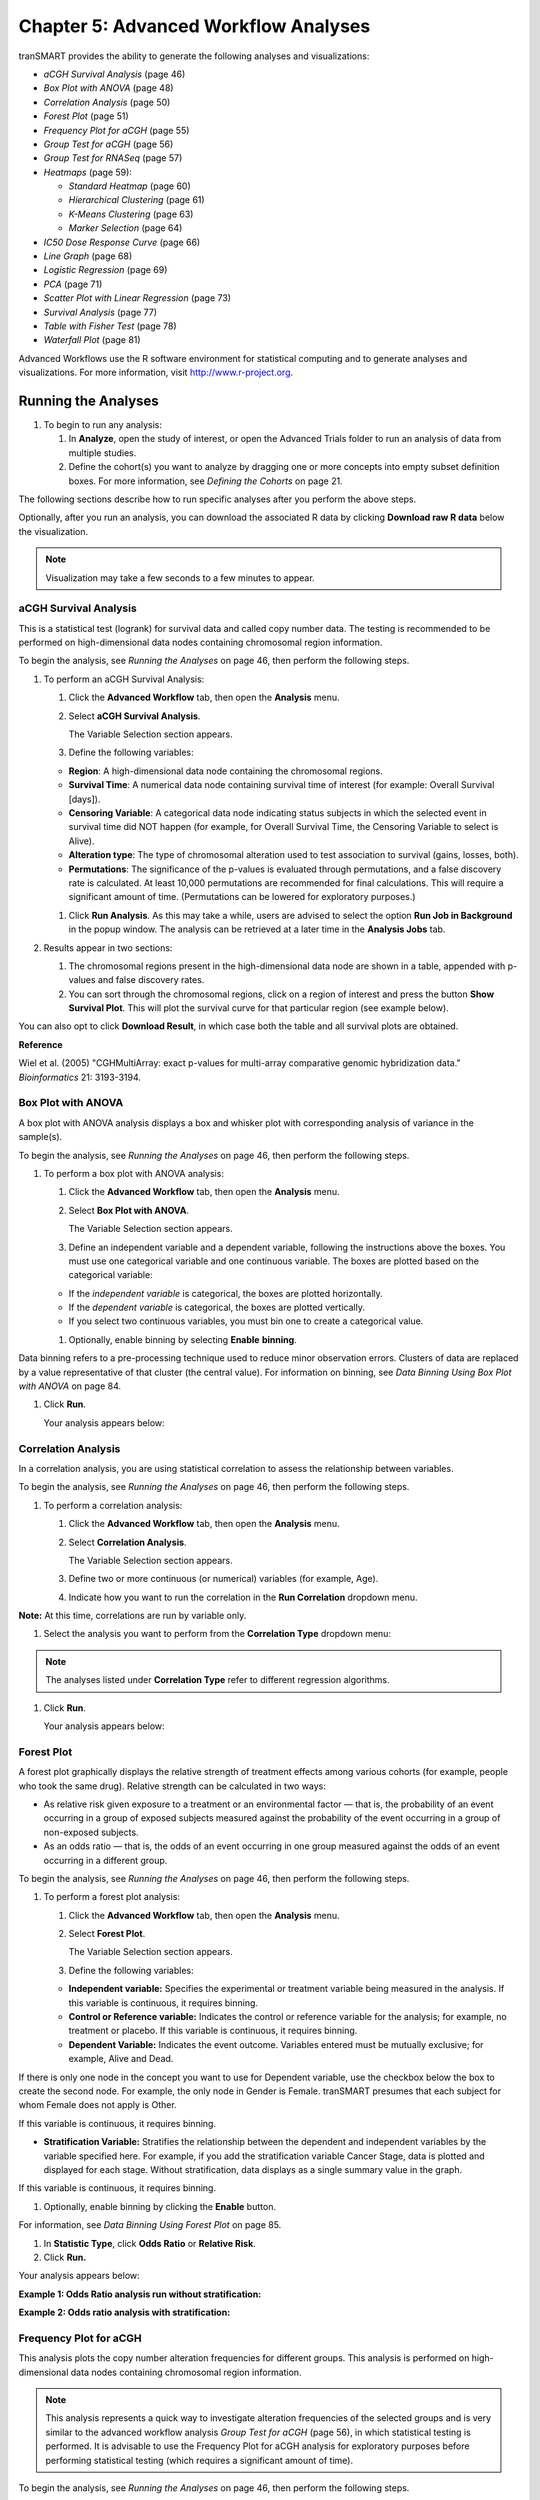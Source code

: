 Chapter 5: Advanced Workflow Analyses
=====================================

tranSMART provides the ability to generate the following analyses and
visualizations:

-  *aCGH Survival Analysis* (page 46)

-  *Box Plot with ANOVA* (page 48)

-  *Correlation Analysis* (page 50)

-  *Forest Plot* (page 51)

-  *Frequency Plot for aCGH* (page 55)

-  *Group Test for aCGH* (page 56)

-  *Group Test for RNASeq* (page 57)

-  *Heatmaps* (page 59):

   -  *Standard Heatmap* (page 60)

   -  *Hierarchical Clustering* (page 61)

   -  *K-Means Clustering* (page 63)

   -  *Marker Selection* (page 64)

-  *IC50 Dose Response Curve* (page 66)

-  *Line Graph* (page 68)

-  *Logistic Regression* (page 69)

-  *PCA* (page 71)

-  *Scatter Plot with Linear Regression* (page 73)

-  *Survival Analysis* (page 77)

-  *Table with Fisher Test* (page 78)

-  *Waterfall Plot* (page 81)

Advanced Workflows use the R software environment for statistical
computing and to generate analyses and visualizations. For more
information, visit http://www.r-project.org.

Running the Analyses
--------------------

#. To begin to run any analysis:

   1. In **Analyze**, open the study of interest, or open the Advanced
      Trials folder to run an analysis of data from multiple studies.

   2. Define the cohort(s) you want to analyze by dragging one or more
      concepts into empty subset definition boxes. For more information,
      see *Defining the Cohorts* on page 21.

The following sections describe how to run specific analyses after you
perform the above steps.

Optionally, after you run an analysis, you can download the associated R
data by clicking **Download raw R data** below the visualization.

.. note::
	 Visualization may take a few seconds to a few minutes to appear.   

aCGH Survival Analysis
~~~~~~~~~~~~~~~~~~~~~~

This is a statistical test (logrank) for survival data and called copy
number data. The testing is recommended to be performed on
high-dimensional data nodes containing chromosomal region information.

To begin the analysis, see *Running the Analyses* on page 46, then
perform the following steps.

#. To perform an aCGH Survival Analysis:

   1. Click the **Advanced Workflow** tab, then open the **Analysis**
      menu.

   2. Select **aCGH Survival Analysis**.

      The Variable Selection section appears.

   3. Define the following variables:

   -  **Region**: A high-dimensional data node containing the
      chromosomal regions.

   -  **Survival Time**: A numerical data node containing survival time
      of interest (for example: Overall Survival [days]).

   -  **Censoring Variable**: A categorical data node indicating status
      subjects in which the selected event in survival time did NOT
      happen (for example, for Overall Survival Time, the Censoring
      Variable to select is Alive).

   -  **Alteration type**: The type of chromosomal alteration used to
      test association to survival (gains, losses, both).

   -  **Permutations**: The significance of the p-values is evaluated
      through permutations, and a false discovery rate is calculated. At
      least 10,000 permutations are recommended for final calculations.
      This will require a significant amount of time. (Permutations can
      be lowered for exploratory purposes.)

   1. Click **Run Analysis**. As this may take a while, users are
      advised to select the option **Run Job in Background** in the
      popup window. The analysis can be retrieved at a later time in the
      **Analysis Jobs** tab.

#. Results appear in two sections:

   1. The chromosomal regions present in the high-dimensional data node
      are shown in a table, appended with p-values and false discovery
      rates.

   2. You can sort through the chromosomal regions, click on a region of
      interest and press the button **Show Survival Plot**. This will
      plot the survival curve for that particular region (see example
      below).

You can also opt to click **Download Result**, in which case both the
table and all survival plots are obtained.

|image97|

**Reference**

Wiel et al. (2005) "CGHMultiArray: exact p-values for multi-array
comparative genomic hybridization data." *Bioinformatics* 21: 3193-3194.

Box Plot with ANOVA 
~~~~~~~~~~~~~~~~~~~~

A box plot with ANOVA analysis displays a box and whisker plot with
corresponding analysis of variance in the sample(s).

To begin the analysis, see *Running the Analyses* on page 46, then
perform the following steps.

#. To perform a box plot with ANOVA analysis:

   1. Click the **Advanced Workflow** tab, then open the **Analysis**
      menu.

   2. Select **Box Plot with ANOVA**.

      The Variable Selection section appears.

   3. Define an independent variable and a dependent variable, following
      the instructions above the boxes. You must use one categorical
      variable and one continuous variable. The boxes are plotted based
      on the categorical variable:

   -  If the *independent variable* is categorical, the boxes are
      plotted horizontally.

   -  If the *dependent variable* is categorical, the boxes are plotted
      vertically.

   -  If you select two continuous variables, you must bin one to create
      a categorical value.

   1. Optionally, enable binning by selecting **Enable** **binning**.

Data binning refers to a pre-processing technique used to reduce minor
observation errors. Clusters of data are replaced by a value
representative of that cluster (the central value). For information on
binning, see *Data Binning Using Box Plot with ANOVA* on page 84.

1. Click **Run**.

   Your analysis appears below:

   |image98|

Correlation Analysis
~~~~~~~~~~~~~~~~~~~~

In a correlation analysis, you are using statistical correlation to
assess the relationship between variables.

To begin the analysis, see *Running the Analyses* on page 46, then
perform the following steps.

#. To perform a correlation analysis:

   1. Click the **Advanced Workflow** tab, then open the **Analysis**
      menu.

   2. Select **Correlation Analysis**.

      The Variable Selection section appears.

   3. Define two or more continuous (or numerical) variables (for
      example, Age).

   4. Indicate how you want to run the correlation in the **Run
      Correlation** dropdown menu.

**Note:** At this time, correlations are run by variable only.

1. Select the analysis you want to perform from the **Correlation Type**
   dropdown menu:

   |image99|

.. note::
	 The analyses listed under **Correlation Type** refer to different regression algorithms.   

1. Click **Run**.

   Your analysis appears below:

   |image101|

Forest Plot 
~~~~~~~~~~~~

A forest plot graphically displays the relative strength of treatment
effects among various cohorts (for example, people who took the same
drug). Relative strength can be calculated in two ways:

-  As relative risk given exposure to a treatment or an environmental
   factor — that is, the probability of an event occurring in a group of
   exposed subjects measured against the probability of the event
   occurring in a group of non-exposed subjects.

-  As an odds ratio — that is, the odds of an event occurring in one
   group measured against the odds of an event occurring in a different
   group.

To begin the analysis, see *Running the Analyses* on page 46, then
perform the following steps.

#. To perform a forest plot analysis:

   1. Click the **Advanced Workflow** tab, then open the **Analysis**
      menu.

   2. Select **Forest Plot**.

      The Variable Selection section appears.

   3. Define the following variables:

   -  **Independent variable:** Specifies the experimental or treatment
      variable being measured in the analysis. If this variable is
      continuous, it requires binning.

   -  **Control or Reference variable:** Indicates the control or
      reference variable for the analysis; for example, no treatment or
      placebo. If this variable is continuous, it requires binning.

   -  **Dependent Variable:** Indicates the event outcome. Variables
      entered must be mutually exclusive; for example, Alive and Dead.

If there is only one node in the concept you want to use for Dependent
variable, use the checkbox below the box to create the second node. For
example, the only node in Gender is Female. tranSMART presumes that each
subject for whom Female does not apply is Other.

If this variable is continuous, it requires binning.

-  **Stratification Variable:** Stratifies the relationship between the
   dependent and independent variables by the variable specified here.
   For example, if you add the stratification variable Cancer Stage,
   data is plotted and displayed for each stage. Without stratification,
   data displays as a single summary value in the graph.

If this variable is continuous, it requires binning.

1. Optionally, enable binning by clicking the **Enable** button.

For information, see *Data Binning Using Forest Plot* on page 85.

1. In **Statistic Type**, click **Odds Ratio** or **Relative Risk**.

2. Click **Run.**

Your analysis appears below:

**Example 1: Odds Ratio analysis run without stratification:**

|image102|

**Example 2: Odds ratio analysis with stratification:**

|image103|

Frequency Plot for aCGH
~~~~~~~~~~~~~~~~~~~~~~~

This analysis plots the copy number alteration frequencies for different
groups. This analysis is performed on high-dimensional data nodes
containing chromosomal region information.

.. note::
	 This analysis represents a quick way to investigate alteration frequencies of the selected groups and is very similar to the advanced workflow analysis *Group Test for aCGH* (page 56), in which statistical testing is performed. It is advisable to use the Frequency Plot for aCGH analysis for exploratory purposes before performing statistical testing (which requires a significant amount of time).   

To begin the analysis, see *Running the Analyses* on page 46, then
perform the following steps.

#. To perform a Frequency Plot for aCGH analysis:

   1. Click the **Advanced Workflow** tab, then open the **Analysis**
      menu.

   2. Select **Frequency Plot for aCGH**.

      The Variable Selection section appears.

   1. Define the following variables:

   -  **ArrayCGH**: A high-dimensional data node containing the
      chromosomal regions.

   -  **Group**: Categorical data nodes separating the samples into two
      or more groups (though only one group may be plotted as well).

   1. Click **Run Analysis**.

#. Result

Frequency plots of copy number alterations in each defined group are
shown. Frequencies of chromosomal gains are in blue and chromosomal
losses are in red.

Example of a plot of one group:

|image105|

**Reference**

Mark A. van de Wiel, Kyung In Kim, Sjoerd J. Vosse, Wessel N. van
Wieringen, Saskia M. Wilting and Bauke Ylstra. " CGHcall: calling
aberrations for array CGH tumor profiles." *Bioinformatics, 23*,
892-894.

Group Test for aCGH
~~~~~~~~~~~~~~~~~~~

Three different statistical tests are available to determine potential
differences in status of copy number alterations between various groups.
The testing is recommended to be performed on high-dimensional data
nodes containing chromosomal region information.

This analysis plots the copy number aberration frequencies for different
groups and indicates significant different regions between these groups.

To begin the analysis, see *Running the Analyses* on page 46, then
perform the following steps.

#. To perform a Group test for aCGH analysis:

   1. Click the **Advanced Workflow** tab, then open the **Analysis**
      menu.

   2. Select **Group Test for aCGH**.

      The Variable Selection section appears.

   3. Define the following variables:

   -  **Region**: A high-dimensional data node containing the
      chromosomal regions.

   -  **Group:** Categorical data nodes separating the samples into two
      or more groups.

   -  **Statistical Test:** Select the test to perform:

      -  **Chi-square**: Test for the association between alteration
         pattern and group label. Supports multiple comparisons.

      -  **Wilcoxon**: Rank-sum test for two groups.

      -  **Kruskal-Wallis**: Generalization for Wilcoxon for more than
         two groups.

   -  **Alteration type**: The type of chromosomal alteration used to
      test the association (gains, losses, both).

   -  **Permutations**: The significance of the p-values is evaluated
      through permutations, and a false discovery rate is calculated. At
      least 10,000 permutations are recommended for final calculations.
      This will require a significant amount of time. (Permutations can
      be lowered for exploratory purposes in lieu of generating a
      Frequency Plot for aCGH.)

   1. Click **Run Analysis**. As this may take a while, consider
      selecting the option **Run Job in Background** in the popup
      window. The analysis can be retrieved at a later time in the
      **Analysis Jobs** tab.

#. Results appear in two sections:

   1. The chromosomal regions present in the high-dimensional data node
      are shown in a table, appended with p-values and false discovery
      rates.

   1. Frequency plots of copy number alterations in each defined group
      are shown. In particular, "Mirror frequency plots" are shown; for
      example:

|image106|

#. Reference

Wiel et al. (2005) "CGHMultiArray: exact p-values for multi-array
comparative genomic hybridization data." *Bioinformatics* 21: 3193-3194.

Group Test for RNASeq
~~~~~~~~~~~~~~~~~~~~~

For microarrays, the abundance of a particular transcript is measured as
a fluorescence intensity, effectively a continuous response, whereas for
digital gene expression (DGE) data the abundance is observed as a count.
One of the fundamental data analysis tasks, especially for gene
expression studies, involves determining whether there is evidence that
counts for a transcript or exon are significantly different across
experimental conditions. The software package edgeR (empirical analysis
of DGE in R), which forms part of the Bioconductor project, is designed
to examine differential expression of count-based expression data
between two or more groups.

The Group Test for RNASeq analysis is recommended to be performed on
high-dimensional data nodes containing RNASeq-based read count
observations. The results of the analysis comprise an ordered table of
the differentially expressed genes (or tags, or exons, etc.) and plots
visualizing the level of (dis)similarity of individual samples (MDS
plot) as well as the DGE data (MA plot).

To begin the analysis, see *Running the Analyses* on page 46, then
perform the following steps.

#. To perform a Group Test for RNASeq analysis:

1. Click the **Advanced Workflow** tab, and then open the **Analysis**
   menu.

2. Select **Group Test for RNASeq**.

    The Variable Selection section appears.

1. Define the following variables:

   -  **RNASeq**: A high-dimensional data node containing RNASeq-based
      read count data.

   -  **Group**: Categorical data nodes separating the samples into two
      or more groups.

   -  **Analysis Type**: Select the type of analysis to perform:

      -  two group unpaired

      -  multi-group

2. Click **Run Analysis**. As this may take a while, consider selecting
   the option **Run Job in Background** in the popup window. The
   analysis can be retrieved at a later time in the **Analysis Jobs**
   tab.

**Results appear in two sections:**

-  An ordered table of the differentially expressed genes (or tags or
   exons, etc.) including fault changes, abundances, p-values, and false
   discovery rates.

-  An MDS plot visualizing the level of (dis)similarity of individual
   samples, and an MA plot (fold change versus abundance) visualizing
   the RNASeq data.

|image107|

**Reference**

Mark D. Robinson, Davis J. McCarthy and Gordon K. Smyth (2009) "edgeR: a
Bioconductor package for differential expression analysis of digital
gene expression data." *Bioinformatics* (2010) 26 (1): 139-140.

Heatmaps
~~~~~~~~

In Analyze, a heatmap is a matrix of data points for a particular set of
biomarkers, such as genes, at a particular point in time and/or for a
particular tissue sample in the study, as measured for each subject in
the study.

In an Analyze heatmap:

-  The color red indicates higher-than-normal expression

-  The color green indicates lower-than-normal expression

-  Biomarkers appear in the y-axis, and subjects appear in the x-axis.

.. note::
	 A heatmap can display data points for up to 1000 samples.   

Analyze uses the R software environment for statistical computing and to
generate analyses and visualizations. For more information, visit
http://www.r-project.org.

You can generate the following types of heatmaps:

-  *Standard Heatmap* (page 60)

-  *Hierarchical Clustering* (page 61)

-  *K-Means Clustering* (page 63)

-  *Marker Selection* (page 64)

Standard Heatmap
^^^^^^^^^^^^^^^^

A standard heatmap is a visualization of biomarker data points with no
indication of patterns, groupings, or differentiation among the data
points.

To begin the analysis, see *Running the Analyses* on page 46, then
perform the following steps.

#. To perform a standard heatmap analysis:

   1. Click the **Advanced Workflow** tab, then open the **Analysis**
      menu.

   1. Select **Heatmap**.

      The Variable Selection section appears.

   1. Drag a high-dimensional data node (|image109|), or several
      high-dimensional nodes in the case of serial data, into the
      Variable Selection box.

   2. Click the **High Dimensional Data** button.

      The Compare Subsets-Pathway Selection dialog box appears.

   3. Specify the platform and other filters for the analysis.

      For information, see *High Dimensional Data* on page 83.

   4. Click **Apply Selections**.

   5. In **Max rows to display**, type the maximum number or rows in the
      heatmap.

   6. Optionally, select either or both of the following:

|image110|

1. Click **Run**.

   Your analysis appears below:

   |image111|

.. note::
	 With serial data, the heatmap will display the various conditions ordered by increasing associated value, such as in chronological order for a time series.   

Hierarchical Clustering
^^^^^^^^^^^^^^^^^^^^^^^

Hierarchical clustering is a visualization of patterns of related data
points in gene expression data.

To begin the analysis, see *Running the Analyses* on page 46, then
perform the following steps.

#. To perform a hierarchical clustering heatmap analysis:

   1. Click the **Advanced Workflow** tab, then open the **Analysis**
      menu.

   2. Select **Hierarchical Clustering**.

      The Variable Selection section appears.

   3. Drag a high-dimensional data node (|image113|) into the Variable
      Selection box.

   4. Click the **High Dimensional Data** button.

      The Compare Subsets-Pathway Selection dialog box appears.

   5. Specify the platform and other filters for the analysis.

      For information, see *High Dimensional Data* on page 83.

   6. Click **Apply Selections**.

   7. In **Max rows to display**, type the maximum number or rows in the
      heatmap.

   8. Optionally, select one or more of the following:

|image114|

1. Click **Run**.

   Your analysis appears below:

   |image115|

.. note::
	 To read more about Hierarchical Clustering, visit: *http://www.ics.uci.edu/~eppstein/280/cluster.html*   

K-Means Clustering
^^^^^^^^^^^^^^^^^^

K-Means clustering is a visualization of groupings of the most closely
related data points, based on the number of groupings you specify.

.. note::
	 The K-Means analysis clusters columns only. Rows are not clustered.   

To begin the analysis, see *Running the Analyses* on page 46, then
perform the following steps.

#. To perform a k-means clustering heatmap analysis:

   1.  Click the **Advanced Workflow** tab, then open the **Analysis**
       menu.

   2.  Select **K-Means Clustering**.

       The Variable Selection section appears.

   3.  Drag a high-dimensional data node (|image118|) into the Variable
       Selection box.

   4.  Click the **High Dimensional Data** button.

       The Compare Subsets-Pathway Selection dialog box appears.

   5.  Specify the platform and other filters for the analysis.

       For information, see *High Dimensional Data* on page 83.

   6.  Click **Apply Selections**.

   7.  In **Number of clusters**, type the number of clusters to include
       in the heatmap.

   8.  In **Max rows to display**, type the maximum number or rows in
       the heatmap.

   9.  Optionally, select **Calculate z-score on the fly**.

   10. Click **Run**.

       Your analysis appears below. Clusters are represented by the
       colored bars at the top of the heatmap:

       |image119|

.. note::
	 To read more about K-Means Clustering, visit: *http://www.ics.uci.edu/~eppstein/280/cluster.html*   

Marker Selection
^^^^^^^^^^^^^^^^

A marker selection heatmap is a visualization of differentially
expressed genes in distinct phenotypes. Specifically, the algorithm
determines the set of genes which is most differently expressed between
the two subsets. This list of differentially expressed genes is
subsequently presented in a table, along with a variety of accompanying
statistics.

Optionally, you can run a MetaCore Enrichment Analysis from a generated
Marker Selection heatmap.

To begin the analysis, see *Running the Analyses* on page 46, then
perform the following steps.

.. note::
	 Two subsets must be specified when using a Marker Selection heatmap.   

#. To perform a marker selection heatmap analysis:

   1. Click the **Advanced Workflow** tab, then open the **Analysis**
      menu.

   2. Select **Marker Selection**.

      The Variable Selection section appears.

   3. Drag a high-dimensional data node (|image122|) into the Variable
      Selection box.

   4. Click the **High Dimensional Data** button.

      The Compare Subsets-Pathway Selection dialog box appears.

   5. Specify the platform and other filters for the analysis.

      For information, see *High Dimensional Data* on page 83.

   6. Click **Apply Selections**.

   1. In the **Number of Markers** field, type a numeric value. This
      will determine the number of differentially expressed genes that
      are returned.

   2. Optionally, select either or both of the following:

|image123|

1. Click **Run**.

   Your analysis appears below. The subsets are represented by the
   colored bars at the top of the heatmap:

   |image124|

   A table of the top markers appears below the heatmap. You can sort
   the table by clicking any of the column headings. Optionally, you can
   view MetaCore settings and run a MetaCore Enrichment Analysis by
   clicking the buttons above the table.

   For information about MetaCore Enrichment Analysis, see *MetaCore
   Enrichment Analysis* on page 95.

   The following table represents a portion of the data from the Marker
   Selection heatmap illustrated above:

   |image125|

.. note::
	 For more information on the analyses used in Marker Selection, visit: http://mathworld.wolfram.com/bonferronicorrection.html.   

IC50 Dose Response Curve
~~~~~~~~~~~~~~~~~~~~~~~~

IC50 dose response curve analyses measure the effectiveness of a
compound in inhibiting certain biological processes.

To begin the analysis, see *Running the Analyses* on page 46, then
perform the following steps.

#. To perform an IC50 dose response curve analysis:

   1. Click the **Advanced Workflow** tab, then open the **Analysis**
      menu.

   1. Select **IC50**.

      The Variable Selection section appears.

   1. Define the following variables:

+--------------------------+----------------------------------------------------------------------------------------------------+
| Variable                 | Description                                                                                        |
+==========================+====================================================================================================+
| Cell Lines               | The categorical value that represents the cell lines to plot.                                      |
+--------------------------+----------------------------------------------------------------------------------------------------+
| Concentration Variable   | The continuous variable that represents the dosage of a compound at a given concentration level.   |
+--------------------------+----------------------------------------------------------------------------------------------------+

1. Click **Run**.

   Your analysis appears below:

|image127|

Line Graph
~~~~~~~~~~

A line graph is designed to plot serial numeric data (high or low
dimensional); that is, a numeric variable that has been measured in a
series of conditions for each subject (for example, several timepoints).
For more information on serial data, see *Serial Numeric Data* on page
20.

In a line graph, the various conditions are plotted along the x-axis, at
scale (unless you check the **Plot evenly spaced** option) when the
conditions are associated with a numeric value. For example, time series
data will be plotted on scale with time.

For categorical conditions, data points are evenly spaced along the
x-axis.

The measurement of interest can be plotted for one or several groups
(for example, treatment groups) of the defined subsets.

.. note::
	 Each group will be plotted as a distinct line on the graph, unless you select **Plot individuals** as the graph type. In that case, each individual is plotted as a distinct line, using different colors for each group.   

To begin the analysis, see *Running the Analyses* on page 46, then
perform the following steps.

#. To perform a line graph analysis:

   1. Click the **Advanced Workflow** tab, then open the **Analysis**
      menu.

   2. Select **Line Graph**.

      The Variable Selection section appears.

   3. Drag and drop several nodes of serial data into the
      **Time/Measurement Concepts** selection box. To define the groups,
      drag and drop nodes into the **Group Concepts** selection box.

      If no group concept is defined, the defined subsets are used as
      one group.

Note that the order of the data points along the x-axis is controlled by
the value defining each condition, even with the **Plot evenly spaced**
option selected; for example, in chronological order for time series.

1. If you included high dimensional data in either concept box, click
   the **High Dimensional Data** button for that box.

   The Compare Subsets-Pathway Selection dialog box appears.

   a. Specify the platform and other filters for the analysis.

For information, see *High Dimensional Data* on page 83.

a. Click **Apply Selections**.

1. Optionally, select one or both of the following:

|image129|

1. In **Graph Type**, select the type of line graph you want to display.

2. Click **Run**.

   Your analysis appears below:

|image130|

Logistic Regression
~~~~~~~~~~~~~~~~~~~

Logistic regression is a type of regression analysis used to predict the
outcome of a variable that can take on a limited number of categories
based on one or more predictors. A logistic regression analysis displays
a categorical value predictive of a numerical value.

To begin the analysis, see *Running the Analyses* on page 46, then
perform the following steps.

#. To perform a logistic regression analysis:

   1. Click the **Advanced Workflow** tab, then open the **Analysis**
      menu.

   2. Select **Logistic Regression**.

The Variable Selection section appears.

1. Define the **Independent Variable** and the **Outcome** variables,
   following the instructions above the entry boxes.

.. note::
	 The categorical Outcome variable must use two — and *only two* — nodes.   

The top of the logistic regression plot is determined by the first entry
in the **Outcome** variable box.

1. Optionally, select **Enable binning**.

2. Click **Run.**

Your analysis appears below. Note that raw data (Event/Non-Event data)
is plotted along the top and bottom of the analysis.

|image132|

|image133|

PCA
~~~

In a principal component analysis (PCA), the total number of variables
in the dataset is reduced to a smaller number of variables – the
principle components of the dataset.

Principal component variables are calculated from correlated variables
in the total dataset. In other words, the principal component analysis
is a workflow used to identify variance in a dataset. The analysis can
be run on an entire microarray chip, or on a pathway.

To begin the analysis, see *Running the Analyses* on page 46, then
perform the following steps.

.. note::
	 Only one subset may be specified in this analysis. Information in Subset 2 will be ignored.   

#. To perform a PCA analysis:

   1. Click the **Advanced Workflow** tab, then open the **Analysis**
      menu.

   2. Select **PCA**.

      The Variable Selection section appears.

   3. Drag a high-dimensional data node (|image135|) into the Variable
      Selection box.

   4. Click the **High Dimensional Data** button.

      The Compare Subsets-Pathway Selection dialog appears.

   5. Specify the platform and other filters for the analysis.

      For information, see *High Dimensional Data* on page 83.

   6. Click **Apply Selections**.

   1. Optionally, select either or both of the following:

|image136|

Click **Run**. Your analysis appears below:

|image137|

.. note::
	 For more information regarding PCAs, see: http://psb.stanford.edu/psb-online/proceedings/psb00/raychaudhuri.pdf.   

Scatter Plot with Linear Regression
~~~~~~~~~~~~~~~~~~~~~~~~~~~~~~~~~~~

A scatter plot displays values for two variables within a dataset, with
a line that best fits the slope of the data.

To begin the analysis, see *Running the Analyses* on page 46, then
perform the following steps.

#. To perform a scatter plot with linear regression analysis:

   1. Click the **Advanced Workflow** tab, then open the **Analysis**
      menu.

   2. Select **Scatter Plot with Linear Regression**.

      The Variable Selection section appears.

   3. Define an independent variable and a dependent variable. Both
      variables should be continuous (for example, Age) and can be high
      dimensional data.

   4. If you included high dimensional data in either variable box,
      click the **High Dimensional Data** button for that box.

      The Compare Subsets-Pathway Selection dialog box appears.

      a. Specify the platform and other filters for the analysis.

For information, see *High Dimensional Data* on page 83.

a. Click **Apply Selections**.

1. Click **Run**.

   Your analysis appears below:

   |image139|

Log\ :sub:`10` Transformation
^^^^^^^^^^^^^^^^^^^^^^^^^^^^^

Often there will be a large spread between values in the x-axis of a
scatter plot analysis. You can use the **log\ :sub:`10`** option to
transform the values in the x-axis, making the graph easier to analyze.

#. To use the log\ :sub:`10` transformation:

   1. Select the study you want to use and drag it into a Subset
      Definition box.

   2. Select the **Scatter Plot with Linear Regression** analysis.

   3. Enter the independent and dependent variables.

   4. Check the box next to **Perform log10 transformation on
      independent variable** (below the **Independent Variable** box):

|image140|

1. Click **Run.** Your analysis appears below:

|image141|

Note the difference between the x-axis on the scatter plot shown
previously (no log\ :sub:`10` transformation) and the graph shown
immediately above. On the first graph, the x-axis values are plotted by
multiple of 50 — 50, 100, 150. When the log\ :sub:`10` transformation is
applied, the x-axis values are plotted per much lower values — 3, 4, and
5. The Linear Regression Result values reflect the recalculated data.

Survival Analysis
~~~~~~~~~~~~~~~~~

A survival analysis displays time-to-event data.

To begin the analysis, see *Running the Analyses* on page 46, then
perform the following steps.

#. To perform a survival analysis:

   1. Click the **Advanced Workflow** tab, then open the **Analysis**
      menu.

   2. Select Survival Analysis.

      The Variable Selection section appears.

   3. Define the following variables:

   -  **Time:** A numerical measure of duration; for example, Overall
      Survival Time (Years).

   -  **Category:** The groups into which the data will be split in
      order to compare the time measured; for example, Cancer Stage.
      This variable is optional. If you do use it, you must enter two
      nodes for the comparison.

If this variable is continuous, it requires binning.

-  **Censoring Variable:** Specifies which patients had the event whose
   time is being measured. For example, if the Time variable selected is
   **Overall Survival Time (Years)**, an appropriate event variable is
   **Patient Death**.

1. Optionally, select **Enable binning**.

For details, see *Data Binning Using Survival Analysis* on page 87.

1. Click **Run**.

   Your analysis appears below:

   |image142|

Table with Fisher Test
~~~~~~~~~~~~~~~~~~~~~~

A Fisher Test analysis examines the significance of associated
categorical variables.

To begin the analysis, see *Running the Analyses* on page 46, then
perform the following steps.

#. To perform a table with fisher test analysis:

   1. Click the **Advanced Workflow** tab, then open the **Analysis**
      menu.

   2. Select **Table with Fisher Test**.

      The Variable Selection section appears.

   3. Define independent and dependent variables, following the
      instructions over the **Independent Variable** and **Dependent
      Variable** boxes.

   4. If you included high dimensional data in either variable box,
      click the **High Dimensional Data** button for that box.

      The Compare Subsets-Pathway Selection dialog box appears.

      a. Specify the platform and other filters for the analysis.

For information, see *High Dimensional Data* on page 83.

a. Click **Apply Selections**.

1. Optionally, select **Enable binning**.

If you select this option, the first, or top, variable in the Dependent
Variable box will be used as the conditional variable to calculate the
binary outcome. Multiple variables can be categorized into two distinct
groups by enabling the Data Binning option. The variable selected in Bin
1 will be used as the conditional variable to calculate the binary
outcome.

For information on binning with this type of analysis, see *Data Binning
Using Table with Fisher Test* on page 88.

1. Click **Run**.

   Your analysis appears below:

|image143|

Table with Fisher Test with Linked Events
^^^^^^^^^^^^^^^^^^^^^^^^^^^^^^^^^^^^^^^^^

If you run the Table with Fisher test analysis using linked events data,
the analysis contains two levels for each portion of the analysis:
subject-level and event-level.

Using a linked event study, define your variables as described above the
**Independent Variable** and **Dependent Variable** boxes. Then click
**Run** to create the analysis.

Note that there are now two sets of results for each type of data
presented.

|image144|

Waterfall Plot
~~~~~~~~~~~~~~

A waterfall plot displays a bar chart where a single bar represents each
sample in a cohort. Bars are sorted by selected variables and displayed
in ascending order. You can further refine the display by specifying
ranges that will shade bars accordingly.

To begin the analysis, see *Running the Analyses* on page 46, then
perform the following steps.

#. To generate a waterfall plot:

   1. Click the **Advanced Workflow** tab, then open the **Analysis**
      menu.

   2. Select **Waterfall**.

      The Variable Selection section appears.

   3. Define the required variable by selecting a continuous data node
      from the Dataset Explorer tree and dragging it into the Data Node
      definition box:

.. note::
	 Continuous data nodes are indicated by the (**123**) icon to the left of study data.   

1. In **Low Range**, select the appropriate operator from the dropdown
   menu, then type the value of the low range.

2. In **High Range**, select the appropriate operator from the dropdown
   menu, then type the value of the low range.

1. Optionally, if you would like the variable, as well as the specified
   ranges, to appear within separate subsets in the **Comparison** tab,
   click **Select inputs as Cohort**.

1. Click **Run**.

   Your analysis appears below:

   |image146|

High Dimensional Data
---------------------

The High Dimensional Data button available within the Advanced Workflow
section of Analyze allows you to specify additional inputs for selected
variables. These inputs help filter specific information of value (such
as platforms, samples, and genes or pathways).

.. note::
    The High Dimensional Data feature must be used when you perform an analysis using high
    dimensional data (such as SNP, gene expression, RBM, etc.) symbolized by the DNA icon ( |image148| ). 
    Additionally, the High Dimensional Data feature cannot be used without high dimensional data.   


When you click the **High Dimensional Data** button while setting up an
analysis, the Compare Subsets-Pathway Selection dialog box appears.
tranSMART will attempt to pre-populate default values in the associated
fields of the dialog box based on the underlying data in the variable
selection box.

The dialog box has the following filters:

+--------------------------+----------------------------------------------------------------------------------------------------------------------------------------------------------------------------------------------------------------------------------------------------+
| Filter                   | Description                                                                                                                                                                                                                                        |
+==========================+====================================================================================================================================================================================================================================================+
| Marker Type              | The platform type (for example, Gene Expression, SNP, mRNA, etc.) used to collect biomarker data in the study.                                                                                                                                     |
+--------------------------+----------------------------------------------------------------------------------------------------------------------------------------------------------------------------------------------------------------------------------------------------+
| GPL Platform             | The specific name of the platform used in the study.                                                                                                                                                                                               |
+--------------------------+----------------------------------------------------------------------------------------------------------------------------------------------------------------------------------------------------------------------------------------------------+
| Sample                   | The type of sample tested in the study.                                                                                                                                                                                                            |
+--------------------------+----------------------------------------------------------------------------------------------------------------------------------------------------------------------------------------------------------------------------------------------------+
| Tissue                   | The type of tissue tested in the study.                                                                                                                                                                                                            |
+--------------------------+----------------------------------------------------------------------------------------------------------------------------------------------------------------------------------------------------------------------------------------------------+
| Select a Gene/Pathway/   | The gene or other item of interest. Separate multiple entries with a comma.                                                                                                                                                                        |
| mirID/UniProtID          |                                                                                                                                                                                                                                                    |
|                          | If you would like to run the analysis on the entire chip, leave this field blank.                                                                                                                                                                  |
+--------------------------+----------------------------------------------------------------------------------------------------------------------------------------------------------------------------------------------------------------------------------------------------+
| Aggregate Probes?        | The checkbox can be selected if the variable chosen is either gene expression data or SNP copy number data.                                                                                                                                        |
|                          |                                                                                                                                                                                                                                                    |
|                          | If the checkbox is selected, the algorithm WGCNA (weighted correlation network analysis) is employed. For genes that are comprised of multiple probes, WGCNA selects the probe that best represents the overall expression level or copy number.   |
|                          |                                                                                                                                                                                                                                                    |
|                          | This checkbox does not apply to all advanced workflows.                                                                                                                                                                                            |
|                          |                                                                                                                                                                                                                                                    |
|                          | **Note:** WGCNA was developed by the Department of Human Genetics at UCLA. For more information, see http://www.genetics.ucla.edu/labs/horvath/CoexpressionNetwork/.                                                                               |
+--------------------------+----------------------------------------------------------------------------------------------------------------------------------------------------------------------------------------------------------------------------------------------------+

When finished defining the filters, click **Apply Selections**, then
continue setting up the analysis in the Variable Selection section.

Data Binning
------------

Data binning refers to a pre-processing technique used to reduce
observation errors and to allow continuous variables to become
categorical. Clusters of data are replaced by a value representative of
that cluster (the central value).

.. note::
    The data displayed after binning represents the data available in the study. If, for example, you have selected to bin based on date range
    (0-10 years of age), yet there is only data available for subjects eight years old and up, the bin will display the age range as 8-10. 


Data Binning Using Box Plot with ANOVA
~~~~~~~~~~~~~~~~~~~~~~~~~~~~~~~~~~~~~~

When conducting a Box Plot with ANOVA analysis, at least one of the
variables selected should be a continuous variable (for example, age),
and the other should be a categorical value (for example, tumor stage).

A continuous variable can be viewed as a categorical value using the
binning feature, described below. Alternatively, binning can be used to
regroup categorical data to consider it as a single variable. For
example, if histological grade with values such as *Well Defined,
Moderately Well Defined,* and *Poorly Defined* are selected, you can
group *Moderately Well Defined* with *Poorly Defined* and treat them as
one group for the purposes of this analysis.

#. To use the data binning feature with a box plot analysis:

   1. Begin to set up a Box Plot with ANOVA analysis by following the
      instructions in section *Box Plot with ANOVA* on page 48.

   2. Enable binning by selecting **Enable** **binning**.

   3. Define the following and then click **Run.**

+-------------------+-------------------------------------------------------------------------------------------------------------+--------------------------------------------------------------------------------------------------------------------------------------------------------------------------+
| Field             | Description                                                                                                 | Comments                                                                                                                                                                 |
+===================+=============================================================================================================+==========================================================================================================================================================================+
| Variable          | Select which variable should define the groups (Independent or Dependent) from the dropdown menu.           | If the *independent variable* defines the groups, boxes will be plotted horizontally. If the *dependent variable* defines the groups, boxes will be plotted vertically   |
+-------------------+-------------------------------------------------------------------------------------------------------------+--------------------------------------------------------------------------------------------------------------------------------------------------------------------------+
| Variable Type     | Select whether the variable you have defined above is continuous or categorical from the dropdown menu.     | A continuous variable can be turned into a categorical variable when you use the binning feature.                                                                        |
+-------------------+-------------------------------------------------------------------------------------------------------------+--------------------------------------------------------------------------------------------------------------------------------------------------------------------------+
| Number of Bins    | Type the number of bins you would like data to be organized in.                                             | This step may require trial and error based on how you want to display data.                                                                                             |
+-------------------+-------------------------------------------------------------------------------------------------------------+--------------------------------------------------------------------------------------------------------------------------------------------------------------------------+
| Bin Assignments   | Select how you would like data to be binned from the dropdown menu.                                         | -  **Evenly Distribute Population:** Assigns bins based on the underlying data.                                                                                          |
|                   |                                                                                                             |                                                                                                                                                                          |
|                   | **Note:** This feature can only be used when the variable type selected above is continuous.                | For example, if the majority of the subjects in the study were elderly, bins based on age could look like: [(1-40), (40-80), (81-85), (86-90), (90-92)].                 |
|                   |                                                                                                             |                                                                                                                                                                          |
|                   |                                                                                                             | -  **Evenly Spaced Bins:** Creates bins based on the overall range of the variable.                                                                                      |
|                   |                                                                                                             |                                                                                                                                                                          |
|                   |                                                                                                             | For example, if the majority of the subjects in the study were elderly, bins based on age could look like: [(1-20), (21-40), (41-60), (61-80), (81-100)].                |
+-------------------+-------------------------------------------------------------------------------------------------------------+--------------------------------------------------------------------------------------------------------------------------------------------------------------------------+
| Manual Binning    | Select the checkbox if you want to bin manually.                                                            | Complete the binning form that populates as a result of checking the **Manual Binning** box.                                                                             |
|                   |                                                                                                             |                                                                                                                                                                          |
|                   | **Note:** This is the only binning method available if you are trying to bin a categorical variable type.   | -  For continuous data:                                                                                                                                                  |
|                   |                                                                                                             |                                                                                                                                                                          |
|                   |                                                                                                             | |image150|                                                                                                                                                               |
|                   |                                                                                                             |                                                                                                                                                                          |
|                   |                                                                                                             | -  For categorical data:                                                                                                                                                 |
|                   |                                                                                                             |                                                                                                                                                                          |
|                   |                                                                                                             | |image151|                                                                                                                                                               |
+-------------------+-------------------------------------------------------------------------------------------------------------+--------------------------------------------------------------------------------------------------------------------------------------------------------------------------+

Data Binning Using Forest Plot
~~~~~~~~~~~~~~~~~~~~~~~~~~~~~~

Data binning is used in forest plot analyses if the variable you want to
use is continuous (for example, age) but needs to be viewed as
categorical data. As an alternative, binning can be used to regroup
categorical data to consider it as a single variable. For example, if
histological grade with values such as *Well Defined*, *Moderately Well
Defined*, and *Poorly Defined* are selected, you can group *Moderately
Well Defined* with *Poorly Defined* and treat them as one group for the
purposes of this analysis.

#. To use the data binning feature with a forest plot analysis:

   1. Begin to set up a Forest Plot analysis by following the
      instructions in section *Forest Plot* on page 51.

   2. Enable binning by clicking the **Enable** button.

   3. Define the following and then click **Run.**

+-------------------+---------------------------------------------------------------------------------------------------------------------------------------+-------------------------------------------------------------------------------------------------------------------------------------------------------------+
| Field             | Description                                                                                                                           | Comments                                                                                                                                                    |
+===================+=======================================================================================================================================+=============================================================================================================================================================+
| Variable          | Select the variable(s) you want to bin by checking the **Bin the [*variableType*] Variable** box next to the appropriate variables.   | Example for binning an independent variable:                                                                                                                |
|                   |                                                                                                                                       |                                                                                                                                                             |
|                   | You can bin from none to all four variables.                                                                                          | |image152|                                                                                                                                                  |
+-------------------+---------------------------------------------------------------------------------------------------------------------------------------+-------------------------------------------------------------------------------------------------------------------------------------------------------------+
| Variable Type     | Select whether the variable you have defined above is continuous or categorical from the dropdown menu.                               | A continuous variable can be turned into a categorical variable when you use the binning feature.                                                           |
+-------------------+---------------------------------------------------------------------------------------------------------------------------------------+-------------------------------------------------------------------------------------------------------------------------------------------------------------+
| Number of Bins    | Used with the Dependent and Stratification Variables only.                                                                            | Enter the number of bins into which you would like data to be organized.                                                                                    |
|                   |                                                                                                                                       |                                                                                                                                                             |
|                   |                                                                                                                                       | This step may require trial and error based on how you want to display data.                                                                                |
+-------------------+---------------------------------------------------------------------------------------------------------------------------------------+-------------------------------------------------------------------------------------------------------------------------------------------------------------+
| Bin Assignments   | Select how you would like data to be binned from the dropdown menu.                                                                   | -  **Evenly Distribute Population:** Assigns bins based on the underlying data.                                                                             |
|                   |                                                                                                                                       |                                                                                                                                                             |
|                   | Note: This is only an option when binning a continuous variable in the Dependent or Stratification input boxes.                       | For example, if the majority of the subjects in the study were elderly, bins based on age could look like: [(1-40), (40-80), (81-85), (86-90), (90-92)].    |
|                   |                                                                                                                                       |                                                                                                                                                             |
|                   |                                                                                                                                       | -  **Evenly Spaced Bins:** Creates bins based on the overall range of the variable.                                                                         |
|                   |                                                                                                                                       |                                                                                                                                                             |
|                   |                                                                                                                                       | For example, if the majority of the subjects in the study were elderly, bins based on age could look like: [(1-20), (21-40), (41-60), (61-80), (81-100)].   |
+-------------------+---------------------------------------------------------------------------------------------------------------------------------------+-------------------------------------------------------------------------------------------------------------------------------------------------------------+
| Manual Binning    | For Dependent and Stratification variables: Select the **Manual Binning** checkbox if you want to bin manually.                       | Complete the binning form that populates as a result of checking the **Manual Binning** box.                                                                |
|                   |                                                                                                                                       |                                                                                                                                                             |
|                   | **Note:** This is the only binning method available if you want to bin a categorical variable.                                        | -  For continuous data:                                                                                                                                     |
|                   |                                                                                                                                       |                                                                                                                                                             |
|                   |                                                                                                                                       | |image153|                                                                                                                                                  |
|                   |                                                                                                                                       |                                                                                                                                                             |
|                   |                                                                                                                                       | -  For categorical data:                                                                                                                                    |
|                   |                                                                                                                                       |                                                                                                                                                             |
|                   |                                                                                                                                       | |image154|                                                                                                                                                  |
+-------------------+---------------------------------------------------------------------------------------------------------------------------------------+-------------------------------------------------------------------------------------------------------------------------------------------------------------+

Data Binning Using Survival Analysis
~~~~~~~~~~~~~~~~~~~~~~~~~~~~~~~~~~~~

Data binning is used in survival analyses if the variable you want to
use is continuous (for example, age) but needs to be viewed as
categorical data. Alternatively, binning can be used to regroup
categorical data to consider it as a single variable. For example, if
histological grade with values such as *Well Defined*, *Moderately Well
Defined*, and *Poorly Defined* are selected, you can group *Moderately
Well Defined* with *Poorly Defined* and treat them as one group for the
purposes of this analysis.

#. To use the data binning feature with a survival analysis:

   1. Begin to set up a Survival Analysis by following the instructions
      in section *Survival Analysis* on page 77.

   2. Enable binning by selecting **Enable binning**.

   1. Define the following and then click **Run.**

+-------------------+-------------------------------------------------------------------------------------------------------------+----------------------------------------------------------------------------------------------------------------------------------------------------------------+
| Field             | Description                                                                                                 | Comments                                                                                                                                                       |
+===================+=============================================================================================================+================================================================================================================================================================+
| Variable Type     | Select whether the variable you have defined above is continuous or categorical.                            | A continuous variable can be treated as a categorical variable when you use the binning feature.                                                               |
+-------------------+-------------------------------------------------------------------------------------------------------------+----------------------------------------------------------------------------------------------------------------------------------------------------------------+
| Number of Bins    | Type the number of bins you would like data to be organized in.                                             | This step may require trial and error based on how you want to display data.                                                                                   |
+-------------------+-------------------------------------------------------------------------------------------------------------+----------------------------------------------------------------------------------------------------------------------------------------------------------------+
| Bin Assignments   | Select how you would like data to be binned.                                                                | -  Evenly Distribute Population: Assigns bins based on the underlying data.                                                                                    |
|                   |                                                                                                             |                                                                                                                                                                |
|                   | **Note:** This feature can only be used when the variable type selected above is continuous.                |    For example, if the majority of the subjects in the study were elderly, bins based on age could look like: [(1-40), (40-80), (81-85), (86-90), (90-92)].    |
|                   |                                                                                                             |                                                                                                                                                                |
|                   |                                                                                                             | -  Evenly Spaced Bins: Creates bins based on the overall range of the variable.                                                                                |
|                   |                                                                                                             |                                                                                                                                                                |
|                   |                                                                                                             |    For example, if the majority of the subjects in the study were elderly, bins based on age could look like: [(1-20), (21-40), (41-60), (61-80), (81-100)].   |
+-------------------+-------------------------------------------------------------------------------------------------------------+----------------------------------------------------------------------------------------------------------------------------------------------------------------+
| Manual Binning    | Select the checkbox if you want to bin manually.                                                            | Complete the binning form that populates as a result of checking the **Manual Binning** box.                                                                   |
|                   |                                                                                                             |                                                                                                                                                                |
|                   | **Note:** This is the only binning method available if you are trying to bin a categorical variable type.   | -  For continuous data:                                                                                                                                        |
|                   |                                                                                                             |                                                                                                                                                                |
|                   |                                                                                                             | |image155|                                                                                                                                                     |
|                   |                                                                                                             |                                                                                                                                                                |
|                   |                                                                                                             | -  For categorical data:                                                                                                                                       |
|                   |                                                                                                             |                                                                                                                                                                |
|                   |                                                                                                             | |image156|                                                                                                                                                     |
+-------------------+-------------------------------------------------------------------------------------------------------------+----------------------------------------------------------------------------------------------------------------------------------------------------------------+

Data Binning Using Table with Fisher Test
~~~~~~~~~~~~~~~~~~~~~~~~~~~~~~~~~~~~~~~~~

Data binning is used in Fisher Test analyses if the variable you want to
use is continuous (for example, age) but needs to be viewed as
categorical data. Alternatively, binning can be used to regroup
categorical data to consider it as a single variable. For example, if
histological grade with values such as *Well Defined*, *Moderately Well
Defined*, and *Poorly Defined* are selected, you can group *Moderately
Well Defined* with *Poorly Defined* and treat them as one group for the
purposes of the analysis.

#. To use the data binning feature with a Fisher Test analysis:

   1. Begin to set up a Table with Fisher Test analysis by following the
      instructions in section *Table with Fisher Test* on page 78.

   2. Enable binning by selecting **Enable binning**.

   3. Define the following and then click **Run.**

+-------------------+---------------------------------------------------------------------------------------------------------------------------------------+----------------------------------------------------------------------------------------------------------------------------------------------------------------+
| Field             | Description                                                                                                                           | Comments                                                                                                                                                       |
+===================+=======================================================================================================================================+================================================================================================================================================================+
| Variable          | Select the variable(s) you want to bin by checking the **Bin the [*variableType*] Variable** box next to the appropriate variables.   | Example for binning an independent variable:                                                                                                                   |
|                   |                                                                                                                                       |                                                                                                                                                                |
|                   | You can bin from none to both variables.                                                                                              | |image157|                                                                                                                                                     |
+-------------------+---------------------------------------------------------------------------------------------------------------------------------------+----------------------------------------------------------------------------------------------------------------------------------------------------------------+
| Variable Type     | Select whether the variable you have defined above is continuous or categorical.                                                      | A continuous variable can be treated as a categorical variable when you use the binning feature.                                                               |
+-------------------+---------------------------------------------------------------------------------------------------------------------------------------+----------------------------------------------------------------------------------------------------------------------------------------------------------------+
| Number of Bins    | Type the number of bins you would like data to be organized in.                                                                       | This step may require trial and error based on how you want to display data.                                                                                   |
+-------------------+---------------------------------------------------------------------------------------------------------------------------------------+----------------------------------------------------------------------------------------------------------------------------------------------------------------+
| Bin Assignments   | Select how you would like data to be binned.                                                                                          | -  Evenly Distribute Population: Assigns bins based on the underlying data.                                                                                    |
|                   |                                                                                                                                       |                                                                                                                                                                |
|                   | **Note:** This feature can only be used when the variable type selected above is continuous.                                          |    For example, if the majority of the subjects in the study were elderly, bins based on age could look like: [(1-40), (40-80), (81-85), (86-90), (90-92)].    |
|                   |                                                                                                                                       |                                                                                                                                                                |
|                   |                                                                                                                                       | -  Evenly Spaced Bins: Creates bins based on the overall range of the variable.                                                                                |
|                   |                                                                                                                                       |                                                                                                                                                                |
|                   |                                                                                                                                       |    For example, if the majority of the subjects in the study were elderly, bins based on age could look like: [(1-20), (21-40), (41-60), (61-80), (81-100)].   |
+-------------------+---------------------------------------------------------------------------------------------------------------------------------------+----------------------------------------------------------------------------------------------------------------------------------------------------------------+
| Manual Binning    | Select the checkbox if you want to bin manually.                                                                                      | Complete the binning form that populates as a result of checking the **Manual Binning** box.                                                                   |
|                   |                                                                                                                                       |                                                                                                                                                                |
|                   | **Note:** This is the only binning method available if you are trying to bin a categorical variable type.                             | -  For continuous data:                                                                                                                                        |
|                   |                                                                                                                                       |                                                                                                                                                                |
|                   |                                                                                                                                       | |image158|                                                                                                                                                     |
|                   |                                                                                                                                       |                                                                                                                                                                |
|                   |                                                                                                                                       | -  For categorical data:                                                                                                                                       |
|                   |                                                                                                                                       |                                                                                                                                                                |
|                   |                                                                                                                                       | |image159|                                                                                                                                                     |
+-------------------+---------------------------------------------------------------------------------------------------------------------------------------+----------------------------------------------------------------------------------------------------------------------------------------------------------------+

Running Across-Trial Analyses
-----------------------------

You run analyses based on cohorts defined from the Across Trials folder
just as you do analyses based on cohorts defined from single-study
folders.

Viewing Recent Analysis Jobs
----------------------------

The **Analysis Job**\ s tab allows you to review analyses you have run
previously, and also to see the status of analyses you have chosen to
run in the background.

Each advanced workflow that you have run in the past seven days is
logged in the Jobs tab in a spreadsheet format.

The columns of information in the Analysis Jobs tab are described below:

+--------------+--------------------------------------------------------------------------------------------------------------------------------------------------------------+
| Column       | Description                                                                                                                                                  |
+==============+==============================================================================================================================================================+
| Name         | The name of the analysis run. The format of the name is as follows:                                                                                          |
|              |                                                                                                                                                              |
|              | |image160|                                                                                                                                                   |
+--------------+--------------------------------------------------------------------------------------------------------------------------------------------------------------+
| Status       | The status of the analysis. Statuses are explained below:                                                                                                    |
|              |                                                                                                                                                              |
|              | -  **Completed** — The job has finished and a visualization is available.                                                                                    |
|              |                                                                                                                                                              |
|              | -  **Started** — The job has been started and is still processing.                                                                                           |
|              |                                                                                                                                                              |
|              | -  **Uploading File** — You have selected to load additional data into your visualization, and the data is still in the process of uploading to tranSMART.   |
|              |                                                                                                                                                              |
|              | -  **Error** — The job did not complete due to an error.                                                                                                     |
|              |                                                                                                                                                              |
|              | -  **Cancelled** — The job was cancelled and will not complete.                                                                                              |
+--------------+--------------------------------------------------------------------------------------------------------------------------------------------------------------+
| Run Time     | The time the analysis took to process.                                                                                                                       |
+--------------+--------------------------------------------------------------------------------------------------------------------------------------------------------------+
| Started On   | The date and time that the analysis was first started.                                                                                                       |
+--------------+--------------------------------------------------------------------------------------------------------------------------------------------------------------+

.. note::
	 Click the **Refresh** button to view any changes that have been made since the Analysis Jobs tab initially populated:   

|image162|

Viewing a Logged Job 
~~~~~~~~~~~~~~~~~~~~~

Each advanced analysis that you have run in the previous seven days will
be logged in the **Analysis** **Jobs** tab. You may view the
visualization again by selecting it from the list.

#. To run a logged advanced workflow:

   1. In Analyze, click the **Analysis Jobs** tab:

   2. Click the hyperlink of the analysis you are interested in viewing:

      |image163|

      If you click on a job that has not been completed, the following
      dialog box appears:

      |image164|

.. |image97| image:: media/image80.png
   :width: 4.41667in
   :height: 3.97179in
.. |image98| image:: media/image81.png
   :width: 4.23803in
   :height: 8.37219in
.. |image99| image:: media/image82.png
   :width: 2.38512in
   :height: 0.80198in
.. |image101| image:: media/image83.png
   :width: 7.26042in
   :height: 5.50814in
.. |image102| image:: media/image84.png
   :width: 6.00000in
   :height: 3.89028in
.. |image103| image:: media/image85.png
   :width: 4.81000in
   :height: 8.54000in
.. |image105| image:: media/image86.png
   :width: 6.30000in
   :height: 2.33264in
.. |image106| image:: media/image87.png
   :width: 6.30000in
   :height: 2.61042in
.. |image107| image:: media/image88.jpeg
   :width: 6.48958in
   :height: 4.71875in
.. |image109| image:: media/image89.png
   :width: 0.13540in
.. |image110| image:: media/image90.png
   :width: 3.43707in
   :height: 0.43745in
.. |image111| image:: media/image91.png
   :width: 5.78958in
   :height: 3.87313in
.. |image113| image:: media/image89.png
   :width: 0.13540in
.. |image114| image:: media/image92.png
   :width: 2.13515in
   :height: 0.57285in
.. |image115| image:: media/image93.png
   :width: 6.00000in
   :height: 4.15672in
.. |image118| image:: media/image89.png
   :width: 0.13540in
.. |image119| image:: media/image94.png
   :width: 5.52985in
   :height: 4.11181in
.. |image122| image:: media/image89.png
   :width: 0.13540in
.. |image123| image:: media/image90.png
   :width: 3.43707in
   :height: 0.43745in
.. |image124| image:: media/image95.png
   :width: 6.00000in
   :height: 3.76181in
.. |image125| image:: media/image96.png
   :width: 6.00000in
   :height: 1.76181in
.. |image127| image:: media/image97.png
   :width: 5.70694in
   :height: 5.86313in
.. |image129| image:: media/image98.png
   :width: 1.44774in
   :height: 0.52077in
.. |image130| image:: media/image99.png
   :width: 5.99962in
   :height: 4.31806in
.. |image132| image:: media/image100.png
   :width: 5.58958in
   :height: 4.59509in
.. |image133| image:: media/image100.png
   :width: 5.58941in
   :height: 3.35205in
.. |image135| image:: media/image89.png
   :width: 0.13540in
.. |image136| image:: media/image101.png
   :width: 4.20781in
   :height: 0.40620in
.. |image137| image:: media/image102.png
   :width: 3.59615in
   :height: 6.37500in
.. |image139| image:: media/image103.png
   :width: 5.79000in
   :height: 7.90000in
.. |image140| image:: media/image104.png
   :width: 4.36404in
   :height: 2.54135in
.. |image141| image:: media/image105.png
   :width: 5.10000in
   :height: 7.50000in
.. |image142| image:: media/image106.png
   :width: 6.00000in
   :height: 6.85064in
.. |image143| image:: media/image107.png
   :width: 4.43000in
   :height: 3.27000in
.. |image144| image:: media/image108.png
   :width: 4.39263in
   :height: 6.98958in
.. |image146| image:: media/image109.png
   :width: 6.00000in
   :height: 6.13333in
.. |image148| image:: media/image110.png
   :width: 0.13542in
   :height: 0.13542in
.. |image150| image:: media/image111.png
   :width: 2.24724in
   :height: 0.69697in
.. |image151| image:: media/image112.png
   :width: 2.33117in
   :height: 0.60674in
.. |image152| image:: media/image113.png
   :width: 2.06250in
   :height: 1.17591in
.. |image153| image:: media/image114.png
   :width: 1.90000in
   :height: 1.17000in
.. |image154| image:: media/image115.png
   :width: 3.44000in
   :height: 1.24000in
.. |image155| image:: media/image111.png
   :width: 2.24724in
   :height: 0.69697in
.. |image156| image:: media/image112.png
   :width: 2.33117in
   :height: 0.60674in
.. |image157| image:: media/image116.png
   :width: 3.08955in
   :height: 1.05739in
.. |image158| image:: media/image117.png
   :width: 2.84328in
   :height: 0.69783in
.. |image159| image:: media/image118.png
   :width: 2.79851in
   :height: 1.23019in
.. |image160| image:: media/image119.png
   :width: 2.36458in
   :height: 0.69078in
.. |image162| image:: media/image120.png
   :width: 0.61451in
   :height: 0.20831in
.. |image163| image:: media/image121.png
   :width: 6.00000in
   :height: 1.27617in
.. |image164| image:: media/image122.png
   :width: 2.52052in
   :height: 0.98946in